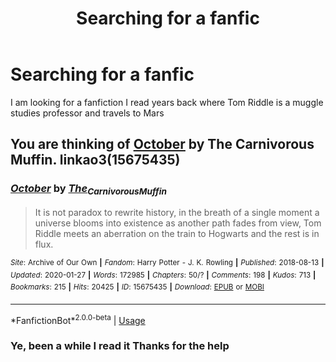 #+TITLE: Searching for a fanfic

* Searching for a fanfic
:PROPERTIES:
:Author: saberspunk
:Score: 3
:DateUnix: 1586898186.0
:DateShort: 2020-Apr-15
:FlairText: Request
:END:
I am looking for a fanfiction I read years back where Tom Riddle is a muggle studies professor and travels to Mars


** You are thinking of [[https://archiveofourown.org/works/15675435/chapters/36417321][October]] by The Carnivorous Muffin. linkao3(15675435)
:PROPERTIES:
:Author: chiruochiba
:Score: 2
:DateUnix: 1586904487.0
:DateShort: 2020-Apr-15
:END:

*** [[https://archiveofourown.org/works/15675435][*/October/*]] by [[https://www.archiveofourown.org/users/The_Carnivorous_Muffin/pseuds/The_Carnivorous_Muffin][/The_Carnivorous_Muffin/]]

#+begin_quote
  It is not paradox to rewrite history, in the breath of a single moment a universe blooms into existence as another path fades from view, Tom Riddle meets an aberration on the train to Hogwarts and the rest is in flux.
#+end_quote

^{/Site/:} ^{Archive} ^{of} ^{Our} ^{Own} ^{*|*} ^{/Fandom/:} ^{Harry} ^{Potter} ^{-} ^{J.} ^{K.} ^{Rowling} ^{*|*} ^{/Published/:} ^{2018-08-13} ^{*|*} ^{/Updated/:} ^{2020-01-27} ^{*|*} ^{/Words/:} ^{172985} ^{*|*} ^{/Chapters/:} ^{50/?} ^{*|*} ^{/Comments/:} ^{198} ^{*|*} ^{/Kudos/:} ^{713} ^{*|*} ^{/Bookmarks/:} ^{215} ^{*|*} ^{/Hits/:} ^{20425} ^{*|*} ^{/ID/:} ^{15675435} ^{*|*} ^{/Download/:} ^{[[https://archiveofourown.org/downloads/15675435/October.epub?updated_at=1580182874][EPUB]]} ^{or} ^{[[https://archiveofourown.org/downloads/15675435/October.mobi?updated_at=1580182874][MOBI]]}

--------------

*FanfictionBot*^{2.0.0-beta} | [[https://github.com/tusing/reddit-ffn-bot/wiki/Usage][Usage]]
:PROPERTIES:
:Author: FanfictionBot
:Score: 1
:DateUnix: 1586904508.0
:DateShort: 2020-Apr-15
:END:


*** Ye, been a while I read it Thanks for the help
:PROPERTIES:
:Author: saberspunk
:Score: 1
:DateUnix: 1586926957.0
:DateShort: 2020-Apr-15
:END:
